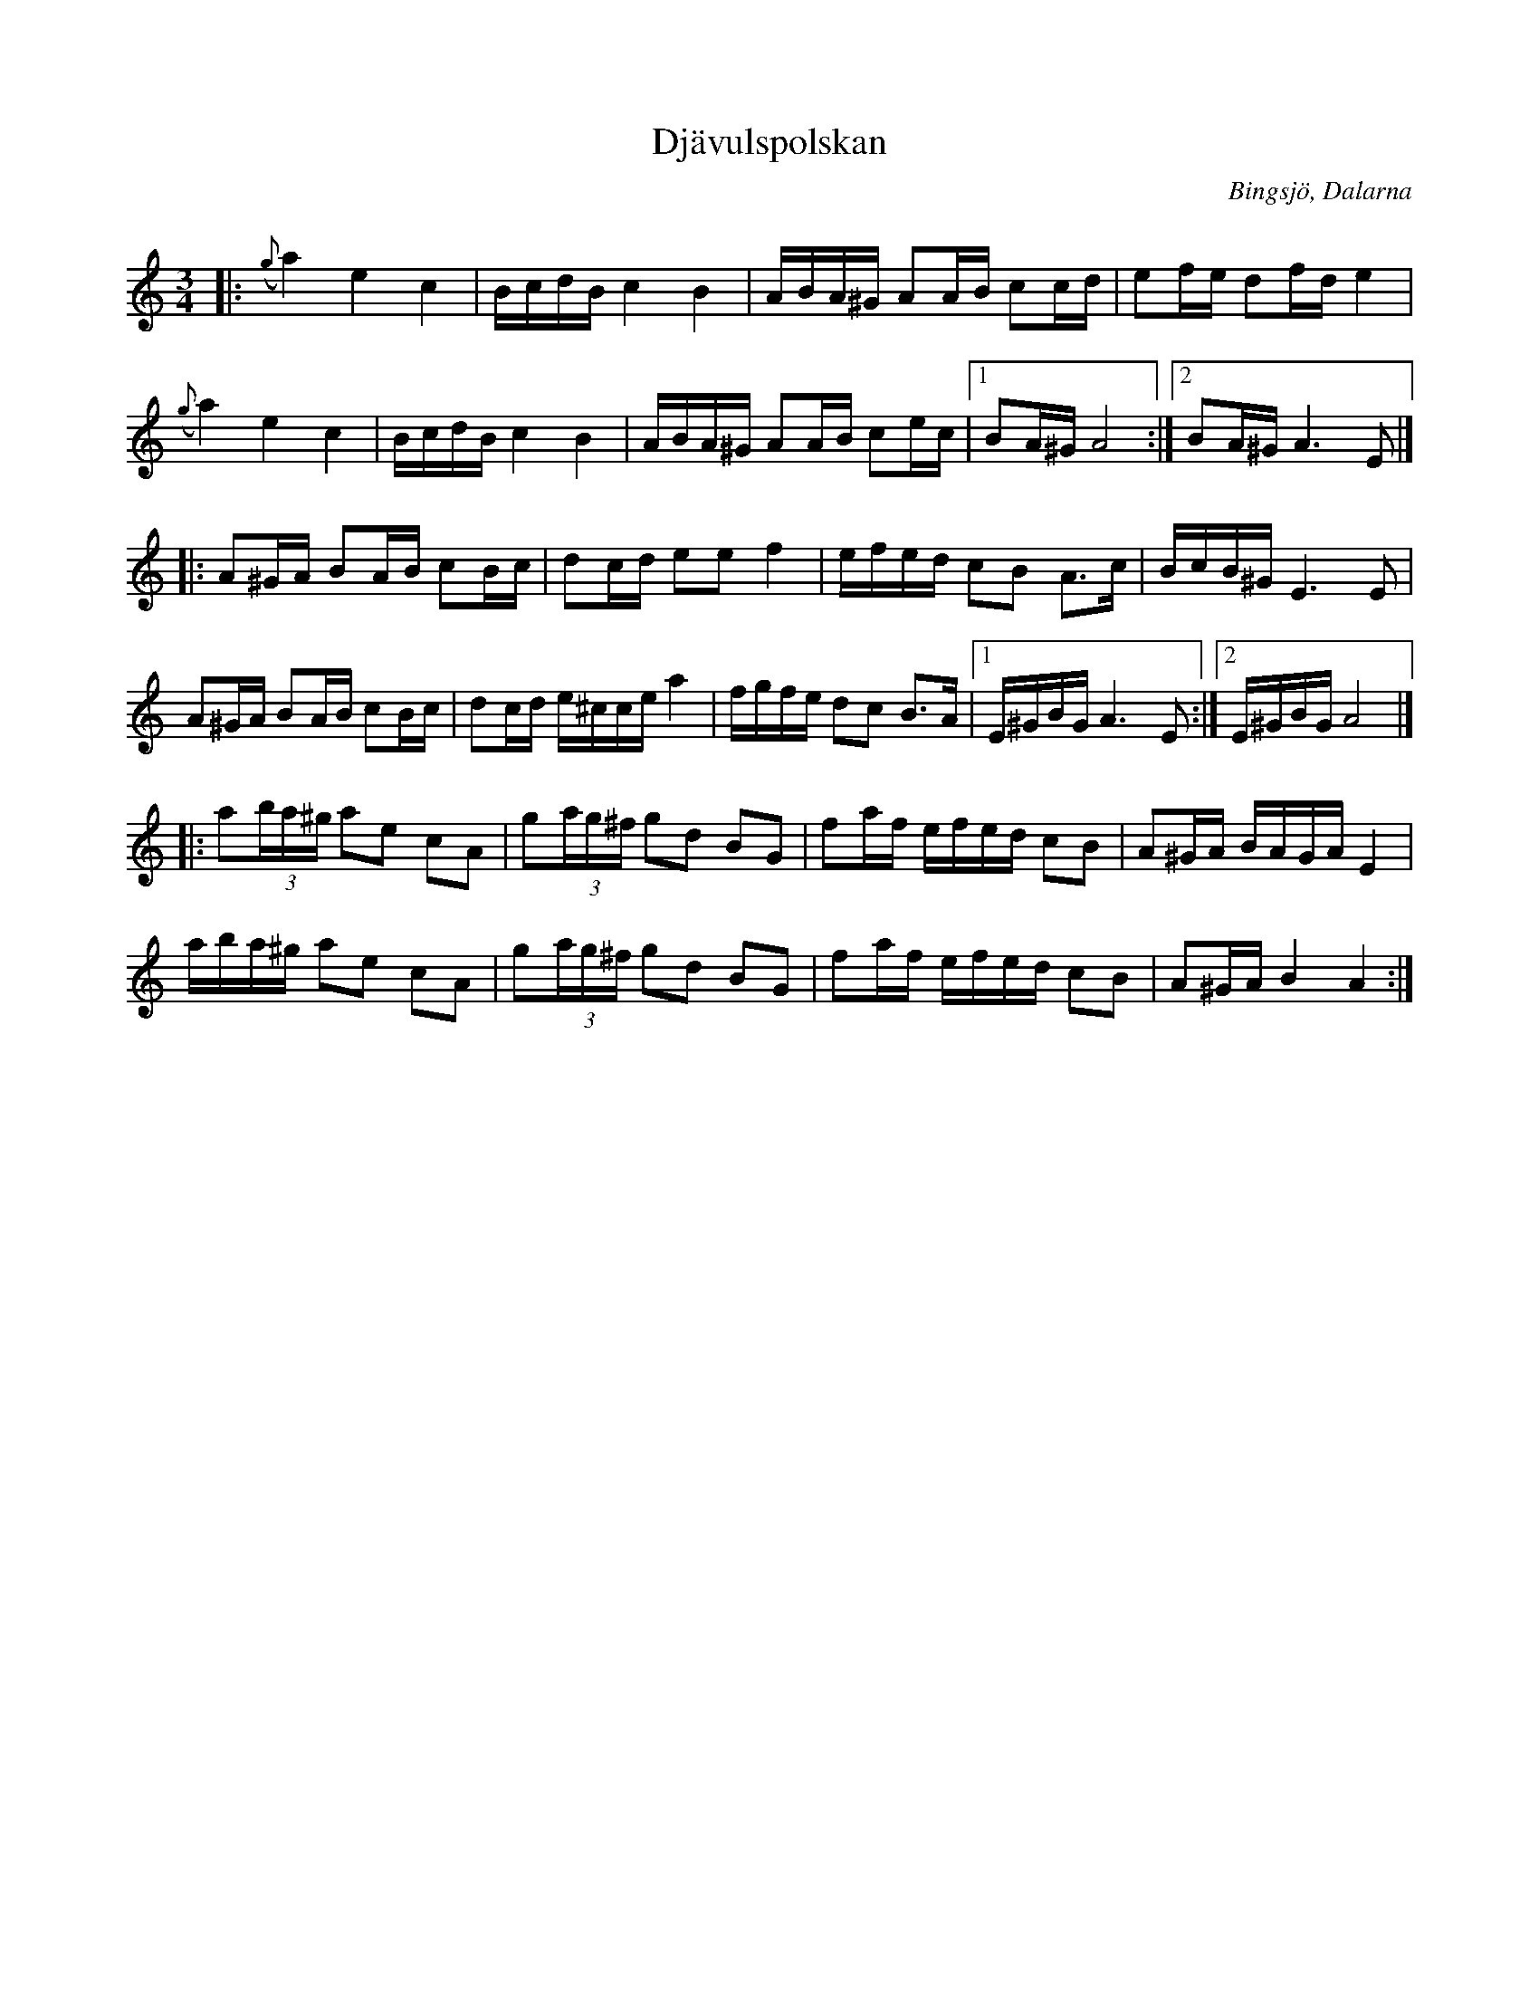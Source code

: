 %%abc-charset utf-8

X: 52
T: Djävulspolskan
S: Hjort Anders Olsson
O: Bingsjö, Dalarna
B: Svenska Låtar Dalarna nr 1234
N: Metronomtal från Nils Anderssons uppteckning 1908 av Hjort Anders
N: Använd som "djävulens polska" av Hugo Alfvén i hans Dalarapsodi (se http://www.youtube.com/watch?v=CvwJEvL4Wyo)
Z:Transcribed to abcby Jon Magnusson 080520
Q:112
R: Polska
M: 3/4
L: 1/16
K: Am
|:({g}a4)e4c4|BcdB c4 B4|ABA^G A2AB c2cd|e2fe d2fd e4|
({g}a4)e4c4|BcdB c4 B4|ABA^G A2AB c2ec|[1 B2A^G A8:|[2 B2A^G A6E2|]
|:A2^GA B2AB c2Bc|d2cd e2e2 f4|efed c2B2 A3c|BcB^G E6E2|
A2^GA B2AB c2Bc|d2cd e^cce a4|fgfe d2c2 B3A|[1 E^GBG A6E2:|[2 E^GBG A8|]
|:a2(3ba^g a2e2 c2A2|g2(3ag^f g2d2 B2G2|f2af efed c2B2|A2^GA BAGA E4|
aba^g a2e2 c2A2|g2(3ag^f g2d2 B2G2|f2af efed c2B2|A2^GA B4 A4:|

